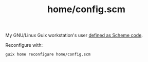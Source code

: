 :PROPERTIES:
:ID:       e2c819ff-cda9-437f-9b66-618c3badffad
:END:
#+title: home/config.scm
My GNU/Linux Guix workstation's user [[https://github.com/enzuru/profiles/blob/master/home/config.scm][defined as Scheme code]].

Reconfigure with:

#+BEGIN_SRC sh
  guix home reconfigure home/config.scm
#+END_SRC
